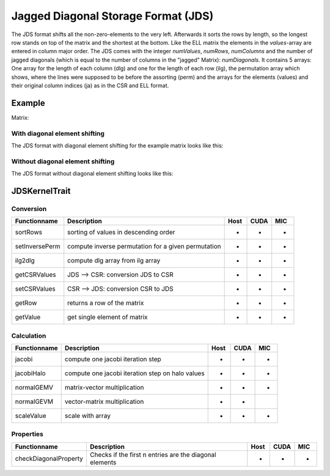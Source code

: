 .. _sparsekernel_JDS:

Jagged Diagonal Storage Format (JDS)
====================================

The JDS format shifts all the non-zero-elements to the very left. Afterwards
it sorts the rows by length, so the longest row stands on top of the matrix and the shortest at the bottom. Like the
ELL matrix the elements in the *values*-array are entered in column major order. The JDS comes with the integer
*numValues*, *numRows*, *numColumns* and the number of jagged diagonals (which is equal to the number of
columns in the "jagged" Matrix): *numDiagonals*. It contains 5 arrays: One array for the length of each column
(dlg) and one for the length of each row (ilg), the permutation array which shows, where the lines were supposed to
be before the assorting (perm) and the arrays for the elements (values) and their original column indices (ja) as in
the CSR and ELL format.

Example
-------

Matrix:

.. image:: _images/Storage.png
    :align: center
    :width: 200px
    
With diagonal element shifting
^^^^^^^^^^^^^^^^^^^^^^^^^^^^^^

The JDS format with diagonal element shifting for the example matrix looks like this:

.. image:: _images/JDSStorageW.png
    :align: center
    :width: 200px
    
.. image:: _images/JDSStorageWStructure.png
    :align: center
    :width: 700px
    
Without diagonal element shifting
^^^^^^^^^^^^^^^^^^^^^^^^^^^^^^^^^
    
The JDS format without diagonal element shifting looks like this:

.. image:: _images/JDSStorageWO.png
    :align: center
    :width: 200px
    
.. image:: _images/JDSStorageWOStructure.png
    :align: center
    :width: 700px  

JDSKernelTrait
--------------

Conversion
^^^^^^^^^^

========================= ============================================================= ==== ==== ===
**Functionname**          **Description**                                               Host CUDA MIC
========================= ============================================================= ==== ==== ===
sortRows                  sorting of values in descending order                         *    *    *
setInversePerm            compute inverse permutation for a given permutation           *    *    *
ilg2dlg                   compute dlg array from ilg array                              *    *    *
getCSRValues              JDS --> CSR: conversion JDS to CSR                            *    *    *
setCSRValues              CSR --> JDS: conversion CSR to JDS                            *    *    *
getRow                    returns a row of the matrix                                   *    *    *
getValue                  get single element of matrix                                  *    *    *
========================= ============================================================= ==== ==== ===

Calculation
^^^^^^^^^^^

========================= ============================================================= ==== ==== ===
**Functionname**          **Description**                                               Host CUDA MIC
========================= ============================================================= ==== ==== ===
jacobi                    compute one jacobi iteration step                             *    *    *
jacobiHalo                compute one jacobi iteration step on halo values              *    *    *
normalGEMV                matrix-vector multiplication                                  *    *    *
normalGEVM                vector-matrix multiplication                                  *    *
scaleValue                scale with array                                              *    *    *
========================= ============================================================= ==== ==== ===

Properties
^^^^^^^^^^

========================= ============================================================= ==== ==== ===
**Functionname**          **Description**                                               Host CUDA MIC
========================= ============================================================= ==== ==== ===
checkDiagonalProperty     Checks if the first n entries are the diagonal elements       *    *    *
========================= ============================================================= ==== ==== ===
